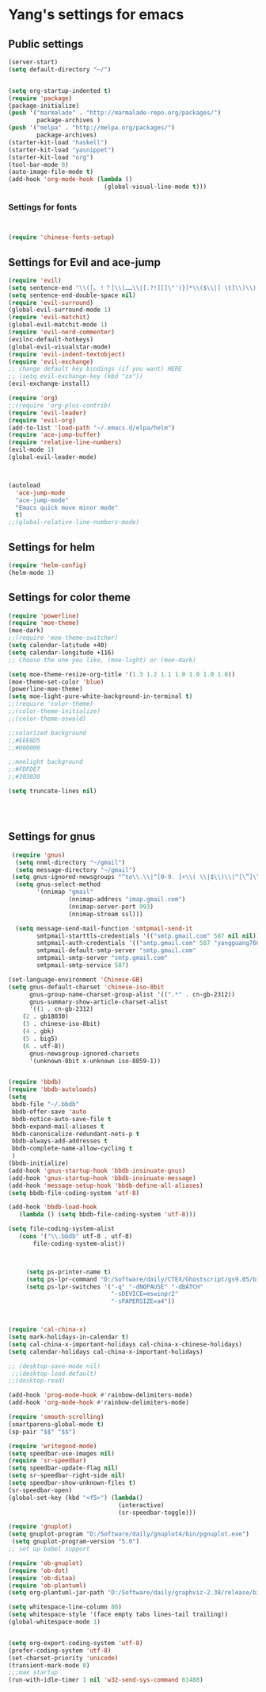 * Yang's settings for emacs
** Public settings
#+BEGIN_SRC emacs-lisp
(server-start)
(setq default-directory "~/")


(setq org-startup-indented t)
(require 'package)
(package-initialize)
(push '("marmalade" . "http://marmalade-repo.org/packages/")
        package-archives )
(push '("melpa" . "http://melpa.org/packages/")
        package-archives)
(starter-kit-load "haskell")
(starter-kit-load "yasnippet")
(starter-kit-load "org")
(tool-bar-mode 0) 
(auto-image-file-mode t)
(add-hook 'org-mode-hook (lambda () 
                           (global-visual-line-mode t)))

#+END_SRC
*** Settings for fonts
#+BEGIN_SRC emacs-lisp


(require 'chinese-fonts-setup)

#+END_SRC

** Settings for Evil and ace-jump
#+BEGIN_SRC emacs-lisp
(require 'evil)
(setq sentence-end "\\([。！？]\\|……\\|[.?!][]\"')}]*\\($\\|[ \t]\\)\\)[ \t\n]*")  
(setq sentence-end-double-space nil)  
(require 'evil-surround)
(global-evil-surround-mode 1)
(require 'evil-matchit)
(global-evil-matchit-mode 1)
(require 'evil-nerd-commenter)
(evilnc-default-hotkeys)
(global-evil-visualstar-mode)
(require 'evil-indent-textobject)
(require 'evil-exchange)
;; change default key bindings (if you want) HERE
;; (setq evil-exchange-key (kbd "zx"))
(evil-exchange-install)

(require 'org)
;;(require 'org-plus-contrib)
(require 'evil-leader)
(require 'evil-org)
(add-to-list 'load-path "~/.emacs.d/elpa/helm")
(require 'ace-jump-buffer)
(require 'relative-line-numbers)
(evil-mode 1)
(global-evil-leader-mode)



(autoload
  'ace-jump-mode
  "ace-jump-mode"
  "Emacs quick move minor mode"
  t)
;;(global-relative-line-numbers-mode)
#+END_SRC

** Settings for helm
#+BEGIN_SRC emacs-lisp
(require 'helm-config)
(helm-mode 1)
#+END_SRC

** Settings for color theme
#+BEGIN_SRC emacs-lisp
(require 'powerline)
(require 'moe-theme)
(moe-dark)
;;(require 'moe-theme-switcher)
(setq calendar-latitude +40)
(setq calendar-longitude +116)
;; Choose the one you like, (moe-light) or (moe-dark)

(setq moe-theme-resize-org-title '(1.3 1.2 1.1 1.0 1.0 1.0 1.0))
(moe-theme-set-color 'blue)
(powerline-moe-theme)
(setq moe-light-pure-white-background-in-terminal t)
;;(require 'color-theme)
;;(color-theme-initialize)
;;(color-theme-oswald)

;;solarized background
;;#EEE8D5
;;#000000

;;moelight background
;;#FDFDE7
;;#303030

(setq truncate-lines nil)




#+END_SRC

** Settings for gnus
#+BEGIN_SRC emacs-lisp 
 (require 'gnus)
  (setq nnml-directory "~/gmail")
  (setq message-directory "~/gmail")
 (setq gnus-ignored-newsgroups "^to\\.\\|^[0-9. ]+\\( \\|$\\)\\|^[\”]\”[#’()]")
  (setq gnus-select-method
        '(nnimap "gmail"
                 (nnimap-address "imap.gmail.com")
                 (nnimap-server-port 993)
                 (nnimap-stream ssl)))

  (setq message-send-mail-function 'smtpmail-send-it
        smtpmail-starttls-credentials '(("smtp.gmail.com" 587 nil nil))
        smtpmail-auth-credentials '(("smtp.gmail.com" 587 "yangguang760@gmail.com" nil))
        smtpmail-default-smtp-server "smtp.gmail.com"
        smtpmail-smtp-server "smtp.gmail.com"
        smtpmail-smtp-service 587)

(set-language-environment 'Chinese-GB)
(setq gnus-default-charset 'chinese-iso-8bit
      gnus-group-name-charset-group-alist '((".*" . cn-gb-2312))
      gnus-summary-show-article-charset-alist
      '((1 . cn-gb-2312)
	(2 . gb18030)
	(3 . chinese-iso-8bit)
	(4 . gbk)
	(5 . big5)
	(6 . utf-8))
      gnus-newsgroup-ignored-charsets
      '(unknown-8bit x-unknown iso-8859-1))


(require 'bbdb)
(require 'bbdb-autoloads)
(setq
 bbdb-file "~/.bbdb"
 bbdb-offer-save 'auto
 bbdb-notice-auto-save-file t
 bbdb-expand-mail-aliases t
 bbdb-canonicalize-redundant-nets-p t
 bbdb-always-add-addresses t
 bbdb-complete-name-allow-cycling t
 )
(bbdb-initialize) 
(add-hook 'gnus-startup-hook 'bbdb-insinuate-gnus) 
(add-hook 'gnus-startup-hook 'bbdb-insinuate-message) 
(add-hook 'message-setup-hook 'bbdb-define-all-aliases) 
(setq bbdb-file-coding-system 'utf-8)

(add-hook 'bbdb-load-hook
   (lambda () (setq bbdb-file-coding-system 'utf-8)))

(setq file-coding-system-alist
   (cons '("\\.bbdb" utf-8 . utf-8)
       file-coding-system-alist))



     (setq ps-printer-name t)
     (setq ps-lpr-command "D:/Software/daily/CTEX/Ghostscript/gs9.05/bin/gswin32c.exe")
     (setq ps-lpr-switches '("-q" "-dNOPAUSE" "-dBATCH"
                             "-sDEVICE=mswinpr2"
                             "-sPAPERSIZE=a4"))



(require 'cal-china-x)
(setq mark-holidays-in-calendar t)
(setq cal-china-x-important-holidays cal-china-x-chinese-holidays)
(setq calendar-holidays cal-china-x-important-holidays)

;; (desktop-save-mode nil)
 ;;(desktop-load-default)
;;(desktop-read)

(add-hook 'prog-mode-hook #'rainbow-delimiters-mode)
(add-hook 'org-mode-hook #'rainbow-delimiters-mode)

(require 'smooth-scrolling)
(smartparens-global-mode t)
(sp-pair "$$" "$$")

(require 'writegood-mode)
(setq speedbar-use-images nil)
(require 'sr-speedbar)
(setq speedbar-update-flag nil)
(setq sr-speedbar-right-side nil)  
(setq speedbar-show-unknown-files t) 
(sr-speedbar-open)
(global-set-key (kbd "<f5>") (lambda()  
                               (interactive)  
                               (sr-speedbar-toggle)))

(require 'gnuplot) 
(setq gnuplot-program "D:/Software/daily/gnuplot4/bin/pgnuplot.exe")
 (setq gnuplot-program-version "5.0") 
;; set up babel support

(require 'ob-gnuplot)
(require 'ob-dot)
(require 'ob-ditaa)
(require 'ob-plantuml)
(setq org-plantuml-jar-path "D:/Software/daily/graphviz-2.38/release/bin/plantuml.jar")

(setq whitespace-line-column 80)
(setq whitespace-style '(face empty tabs lines-tail trailing))
(global-whitespace-mode 1)


(setq org-export-coding-system 'utf-8)
(prefer-coding-system 'utf-8)
(set-charset-priority 'unicode)
(transient-mark-mode 0)
;;;max startup
(run-with-idle-timer 1 nil 'w32-send-sys-command 61488)
#+END_SRC
